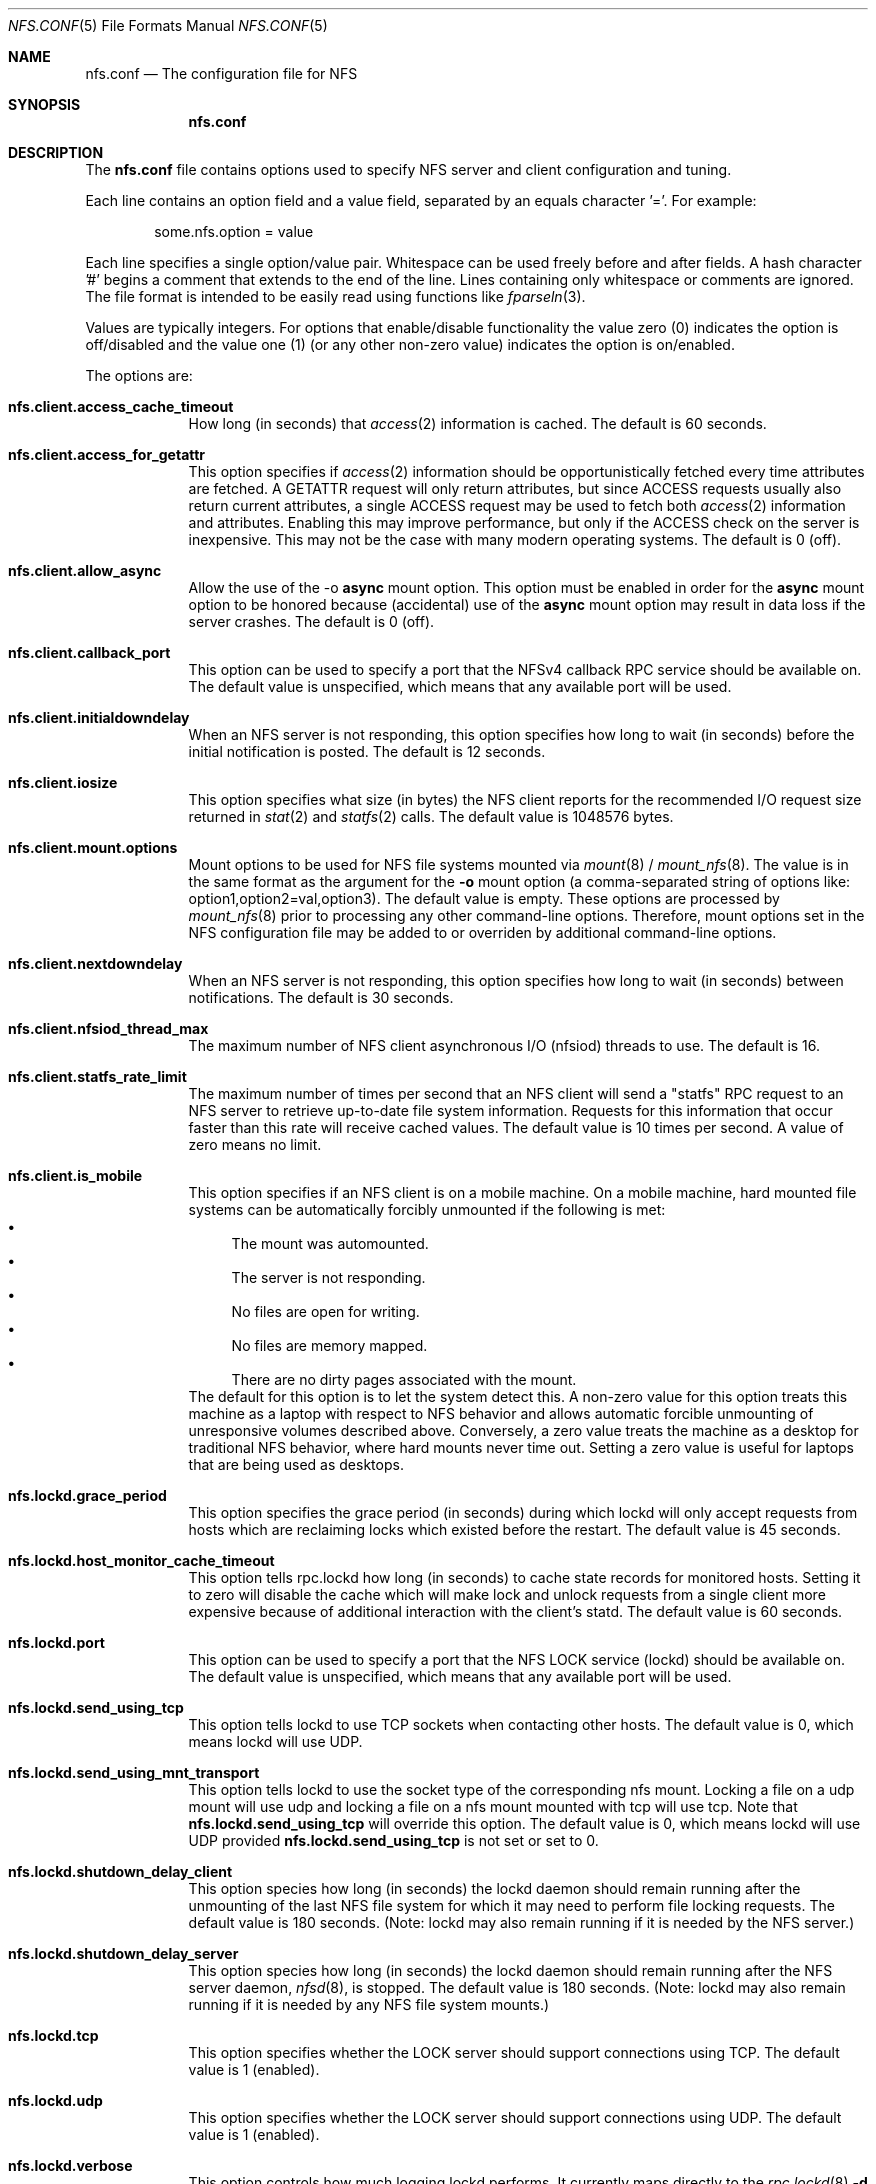 .\"
.\" Copyright (c) 2006-2010 Apple Inc.  All rights reserved.
.\"
.\" @APPLE_LICENSE_HEADER_START@
.\" 
.\" This file contains Original Code and/or Modifications of Original Code
.\" as defined in and that are subject to the Apple Public Source License
.\" Version 2.0 (the 'License'). You may not use this file except in
.\" compliance with the License. Please obtain a copy of the License at
.\" http://www.opensource.apple.com/apsl/ and read it before using this
.\" file.
.\" 
.\" The Original Code and all software distributed under the License are
.\" distributed on an 'AS IS' basis, WITHOUT WARRANTY OF ANY KIND, EITHER
.\" EXPRESS OR IMPLIED, AND APPLE HEREBY DISCLAIMS ALL SUCH WARRANTIES,
.\" INCLUDING WITHOUT LIMITATION, ANY WARRANTIES OF MERCHANTABILITY,
.\" FITNESS FOR A PARTICULAR PURPOSE, QUIET ENJOYMENT OR NON-INFRINGEMENT.
.\" Please see the License for the specific language governing rights and
.\" limitations under the License.
.\" 
.\" @APPLE_LICENSE_HEADER_END@
.\"
.Dd July 21, 2009
.Dt NFS.CONF 5 
.Os
.Sh NAME
.Nm nfs.conf
.Nd The configuration file for
.Tn NFS
.Sh SYNOPSIS
.Nm
.Sh DESCRIPTION
The
.Nm
file contains options used to specify
.Tn NFS
server and client configuration and tuning.
.Pp
Each line contains an option field and a value field, separated by
an equals character '='.  For example:
.Bd -literal -offset indent
some.nfs.option = value
.Ed
.Pp
Each line specifies a single option/value pair.
Whitespace can be used freely before and after fields.
A hash character '#' begins a comment that extends to the end of the line.
Lines containing only whitespace or comments are ignored.
The file format is intended to be easily read using functions like
.Xr fparseln 3 .
.Pp	
Values are typically integers.  For options that enable/disable
functionality the value zero (0) indicates the option is off/disabled
and the value one (1) (or any other non-zero value) indicates the
option is on/enabled.
.Pp	
The options are:
.Bl -tag -width -indent
.It Cm nfs.client.access_cache_timeout
How long (in seconds) that
.Xr access 2
information is cached.  The default is 60 seconds.
.It Cm nfs.client.access_for_getattr
This option specifies if
.Xr access 2
information should be opportunistically fetched every time attributes
are fetched.  A GETATTR request will only return attributes, but since
ACCESS requests usually also return current attributes, a single ACCESS
request may be used to fetch both
.Xr access 2
information and attributes.  Enabling this may improve performance,
but only if the ACCESS check on the server is inexpensive.  This may
not be the case with many modern operating systems.  The default is 0 (off).
.It Cm nfs.client.allow_async
Allow the use of the -o
.Cm async
mount option.
This option must be enabled in order for the
.Cm async
mount option to be honored because (accidental) use of the
.Cm async
mount option may result in data loss if the server crashes.
The default is 0 (off).
.It Cm nfs.client.callback_port
This option can be used to specify a port that the NFSv4 callback
RPC service should be available on.  The default value is unspecified,
which means that any available port will be used.
.It Cm nfs.client.initialdowndelay
When an NFS server is not responding, this option specifies how long
to wait (in seconds) before the initial notification is posted.  The default
is 12 seconds.
.It Cm nfs.client.iosize
This option specifies what size (in bytes) the NFS client reports for
the recommended I/O request size returned in
.Xr stat 2
and
.Xr statfs 2
calls.  The default value is 1048576 bytes.
.It Cm nfs.client.mount.options
Mount options to be used for NFS file systems mounted via
.Xr mount 8
/
.Xr mount_nfs 8 .
The value is in the same format as the argument for the
.Fl o
mount option (a comma-separated string of options like:
option1,option2=val,option3).  The default value is empty.  These
options are processed by
.Xr mount_nfs 8
prior to processing any other command-line options.  Therefore, mount
options set in the NFS configuration file may be added to or overriden
by additional command-line options.
.It Cm nfs.client.nextdowndelay
When an NFS server is not responding, this option specifies how long
to wait (in seconds) between notifications.  The default is 30 seconds.
.It Cm nfs.client.nfsiod_thread_max
The maximum number of NFS client asynchronous I/O (nfsiod) threads to
use.  The default is 16.
.It Cm nfs.client.statfs_rate_limit
The maximum number of times per second that an NFS client will send a
"statfs" RPC request to an NFS server to retrieve up-to-date file
system information.  Requests for this information that occur faster
than this rate will receive cached values.  The default value is 10
times per second.  A value of zero means no limit.
.It Cm nfs.client.is_mobile
This option specifies if an NFS client is on a mobile machine. On a mobile machine, hard mounted file systems can be automatically forcibly unmounted if the following is met:
.Bl -bullet -compact
.It
The mount was automounted. 
.It
The server is not responding.
.It
No files are open for writing.
.It
No files are memory mapped.
.It
There are no dirty pages associated with the mount.
.El
The default for this option is to let the system detect this. A non-zero value for this option treats this machine as a laptop with respect to NFS behavior and allows automatic forcible unmounting of unresponsive volumes described above. Conversely, a zero value treats the machine as a desktop for traditional NFS behavior, where hard mounts never time out. Setting a zero value is useful for laptops that are being used as desktops.
.It Cm nfs.lockd.grace_period
This option specifies the grace period (in seconds) during which lockd
will only accept requests from hosts which are reclaiming locks which
existed before the restart.  The default value is 45 seconds.
.It Cm nfs.lockd.host_monitor_cache_timeout
This option tells rpc.lockd how long (in seconds) to cache state records
for monitored hosts.  Setting it to zero will disable the cache which
will make lock and unlock requests from a single client more expensive
because of additional interaction with the client's statd.  The default
value is 60 seconds.
.It Cm nfs.lockd.port
This option can be used to specify a port that the NFS LOCK service
(lockd) should be available on.  The default value is unspecified,
which means that any available port will be used.
.It Cm nfs.lockd.send_using_tcp
This option tells lockd to use TCP sockets when contacting other
hosts.  The default value is 0, which means lockd will use UDP.
.It Cm nfs.lockd.send_using_mnt_transport
This option tells lockd to use the socket type of the corresponding
nfs mount. Locking a file on a udp mount will use udp and locking
a file on a nfs mount mounted with tcp will use tcp. Note that
\fBnfs.lockd.send_using_tcp\fP will override this option. The default
value is 0, which means lockd will use UDP provided \fBnfs.lockd.send_using_tcp\fP
is not set or set to 0.
.It Cm nfs.lockd.shutdown_delay_client
This option species how long (in seconds) the lockd daemon should
remain running after the unmounting of the last NFS file system for
which it may need to perform file locking requests.  The default value
is 180 seconds.  (Note: lockd may also remain running if it is needed
by the NFS server.)
.It Cm nfs.lockd.shutdown_delay_server
This option species how long (in seconds) the lockd daemon should
remain running after the NFS server daemon,
.Xr nfsd 8 ,
is stopped.  The default value is 180 seconds.  (Note: lockd may also
remain running if it is needed by any NFS file system mounts.)
.It Cm nfs.lockd.tcp
This option specifies whether the LOCK server should support connections
using TCP.  The default value is 1 (enabled).
.It Cm nfs.lockd.udp
This option specifies whether the LOCK server should support connections
using UDP.  The default value is 1 (enabled).
.It Cm nfs.lockd.verbose
This option controls how much logging lockd performs.  It currently
maps directly to the
.Xr rpc.lockd 8
.Fl d Ar debug_level
option.  The default value is 0.
.It Cm nfs.server.async
This option specifies that the NFS server should report unstable writes
as stable writes.  The default is 0 (off).  While enabling this option
can improve write performance, it will also put data integrity at risk
because the NFS client will be told that data is on stable storage
before it actually is.  The data may be lost if the NFS server crashes.
.It Cm nfs.server.bonjour
This option controls whether the NFS service is advertised via Bonjour.
The default value is 1 (on).
.It Cm nfs.server.bonjour.local_domain_only
This option controls whether the NFS service's Bonjour advertisement is
restricted to the local domain only.
The default value is 0 (off).
.It Cm nfs.server.export_hash_size
This option specifies the size of the NFS server export hash table.  The
default value is 64.
.It Cm nfs.server.fsevents
This option controls whether the NFS server will generate fsevents for
operations performed on an exported file system.  The default value
is 1 (enabled).
.It Cm nfs.server.mount.port
This option can be used to specify a port that the MOUNT service
(mountd) should be available on.  The default value is unspecified,
which means that any available port will be used.
.It Cm nfs.server.mount.regular_files
This option controls whether MOUNT requests for non-directory objects
will be allowed.  The default value is 0 (off).
.It Cm nfs.server.mount.require_resv_port
This option controls whether MOUNT requests are required to originate
from a reserved port (port < 1024).  The default value is 1 (yes).
Many NFS server implementations require this because of the false
belief that this requirement increases security.
.It Cm nfs.server.nfsd_threads
This option controls how many NFS server (nfsd) threads are made
available to service NFS requests.  The default value is 8.
.It Cm nfs.server.port
This option can be used to specify a port that the NFS service (nfsd)
should be available on.  The default value is 2049.
.It Cm nfs.server.reqcache_size
This option specifies the size of the NFS server request cache.  The
default value is 64.
.It Cm nfs.server.request_queue_length
This option specifies the maximum number of NFS requests that the NFS
server can queue up internally on the NFS server's UDP socket.  The
default value is 128.  Note: using a large value risks getting all the
mbufs in the system placed on that queue which can cause all networking
to hang.
.It Cm nfs.server.require_resv_port
This option controls whether NFS requests are required to originate
from a reserved port (port < 1024).  The default value is 0 (no).  Many
NFS server implementations require this because of the false belief
that this requirement increases security.
.It Cm nfs.server.rquota.port
This option can be used to specify a port that the RQUOTA service
(rquotad) should be available on.  The default value is unspecified,
which means that any available port will be used.
.It Cm nfs.server.rquota.tcp
This option specifies whether the RQUOTA server should support connections
using TCP.  The default value is 1 (enabled).
.It Cm nfs.server.rquota.udp
This option specifies whether the RQUOTA server should support connections
using UDP.  The default value is 1 (enabled).
.It Cm nfs.server.tcp
This option specifies whether the NFS server should support connections
using TCP.  The default value is 1 (enabled).
.It Cm nfs.server.udp
This option specifies whether the NFS server should support connections
using UDP.  The default value is 1 (enabled).
.It Cm nfs.server.user_stats
This option controls whether the NFS server maintains active user
statistics.  The default value is 1 (enabled).
.It Cm nfs.server.verbose
This option controls how much logging nfsd performs.  The default value
is 0 - where only messages up to priority LOG_WARNING are logged.
Setting the verbose level to 1 will add LOG_NOTICE messages which
includes logging failed mount attempts.  A verbose level of 2 will
increase the log level to LOG_INFO which includes logging successful
mount attempts.  A log level of 3 or more will add LOG_DEBUG messages
and cause increasing amounts of debug information to be logged.  nfsd's
verbose level can also be adjusted temporarily using the command:
.Cm nfsd verbose .
Note: the
.Xr syslog 8
configuration may need to be adjusted in order to see the increased
verbosity.
.It Cm nfs.server.wg_delay
This option controls how long (in microseconds) NFSv2 writes will be
gathered up before being processed.  The default value is 1000.  Setting
this option to 0 will disable write gathering for NFSv2.
.It Cm nfs.server.wg_delay_v3
This option controls how long (in microseconds) NFSv3 writes will be
gathered up before being processed.  The default value is 0 (disabled).
NFSv3's support of unstable writes effectively eliminates the need for
doing write gathering to increase performance.
.It Cm nfs.statd.port
This option can be used to specify a port that the STATUS service
(statd) should be available on.  The default value is unspecified,
which means that any available port will be used.
.It Cm nfs.statd.send_using_tcp
This option tells statd to use TCP sockets when contacting other
hosts.  The default value is 0, which means statd will use UDP.
.It Cm nfs.statd.simu_crash_allowed
This option controls whether statd allows SM_SIMU_CRASH requests.  The
default value is 0 (not allowed).
.It Cm nfs.statd.tcp
This option specifies whether the STATUS server should support connections
using TCP.  The default value is 1 (enabled).
.It Cm nfs.statd.udp
This option specifies whether the STATUS server should support connections
using UDP.  The default value is 1 (enabled).
.It Cm nfs.statd.verbose
This option controls how much logging statd performs.  The default value is 0.
.El
.Sh FILES
.Bl -tag -width "/etc/nfs.conf" -compact
.It Pa /etc/nfs.conf
The
.Tn NFS
configuration file.
.El
.Sh SEE ALSO
.Xr nfsd 8 ,
.Xr rpc.lockd 8 ,
.Xr rpc.rquotad 8 ,
.Xr rpc.statd 8 ,
.Xr mount_nfs 8
.\" .Sh BUGS              \" Document known, unremedied bugs
.\" .Sh HISTORY           \" Document history if command behaves in a unique manner
